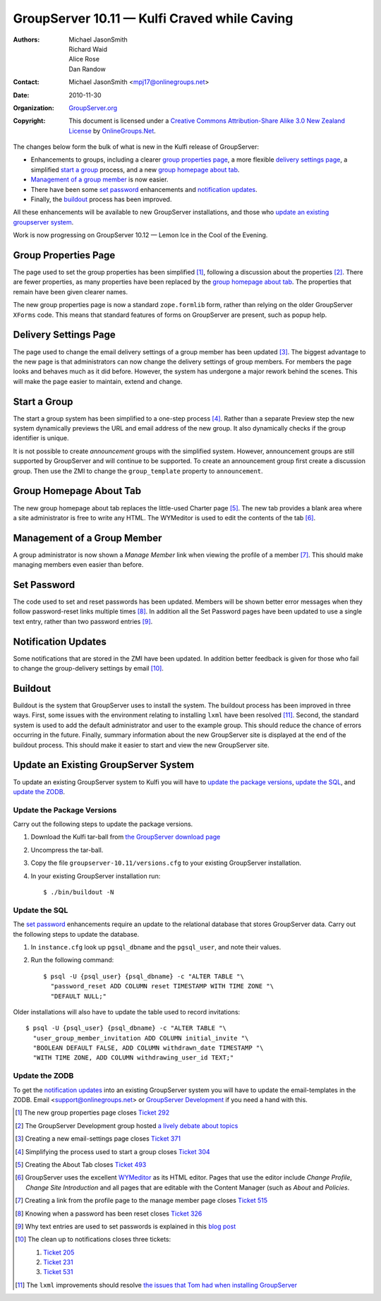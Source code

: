 ---------------------------------------------
GroupServer 10.11 — Kulfi Craved while Caving
---------------------------------------------

:Authors: Michael JasonSmith; Richard Waid; Alice Rose; Dan Randow
:Contact: Michael JasonSmith <mpj17@onlinegroups.net>
:Date: 2010-11-30
:Organization: `GroupServer.org`_
:Copyright: This document is licensed under a
  `Creative Commons Attribution-Share Alike 3.0 New Zealand License`_
  by `OnlineGroups.Net`_.

The changes below form the bulk of what is new in the Kulfi release of
GroupServer:

* Enhancements to groups, including a clearer `group properties page`_,
  a more flexible `delivery settings page`_, a simplified `start a
  group`_ process, and a new `group homepage about tab`_.
* `Management of a group member`_ is now easier.
* There have been some `set password`_  enhancements and `notification
  updates`_.
* Finally, the `buildout`_ process has been improved.

All these enhancements will be available to new GroupServer
installations, and those who `update an existing groupserver system`_.

Work is now progressing on GroupServer 10.12 — Lemon Ice in the Cool
of the Evening.

.. index::
   pair: Group; Properties

Group Properties Page
=====================

The page used to set the group properties has been simplified
[#GroupProperties]_, following a discussion about the properties
[#PropertiesTopic]_. There are fewer properties, as many properties
have been replaced by the `group homepage about tab`_. The properties
that remain have been given clearer names.

The new group properties page is now a standard ``zope.formlib`` form,
rather than relying on the older GroupServer ``XForms`` code. This
means that standard features of forms on GroupServer are present,
such as popup help.

.. index::
   pair: Group; Delivery settings

Delivery Settings Page
======================

The page used to change the email delivery settings of a group member
has been updated [#EmailSettings]_. The biggest advantage to the new
page is that administrators can now change the delivery settings of
group members.  For members the page looks and behaves much as it did
before. However, the system has undergone a major rework behind the
scenes. This will make the page easier to maintain, extend and change.

.. index::
   pair: Group; Start
   triple: Group; Type; Announcement

Start a Group
=============

The start a group system has been simplified to a one-step process
[#StartAGroup]_. Rather than a separate Preview step the new system
dynamically previews the URL and email address of the new group. It
also dynamically checks if the group identifier is unique.

It is not possible to create *announcement* groups with the simplified
system. However, announcement groups are still supported by GroupServer
and will continue to be supported. To create an announcement group
first create a discussion group. Then use the ZMI to change the
``group_template`` property to ``announcement``.

.. index::
   pair: Group; About
   pair: JavaScript; WYMeditor

Group Homepage About Tab
========================

The new group homepage about tab replaces the little-used Charter
page [#AboutTab]_. The new tab provides a blank area where a site
administrator is free to write any HTML. The WYMeditor is used to edit
the contents of the tab [#WYMeditorUse]_.

.. index::
   pair: Group member; Manage

Management of a Group Member
============================

A group administrator is now shown a *Manage Member* link when viewing
the profile of a member [#ManageMember]_. This should make managing
members even easier than before.

.. index::
   pair: Profile; Password

Set Password
============

The code used to set and reset passwords has been updated. Members
will be shown better error messages when they follow password-reset
links multiple times [#Password]_. In addition all the Set Password
pages have been updated to use a single text entry, rather than two
password entries [#EnClearPasswords]_.

.. index:: Notification

Notification Updates
====================

Some notifications that are stored in the ZMI have been updated. In
addition better feedback is given for those who fail to change the
group-delivery settings by email [#Notifications]_.

.. index::
   pair: Install; Buildout

Buildout
========

Buildout is the system that GroupServer uses to install the
system. The buildout process has been improved in three ways. First,
some issues with the environment relating to installing ``lxml`` have
been resolved [#lxml]_. Second, the standard system is used to add
the default administrator and user to the example group. This should
reduce the chance of errors occurring in the future. Finally, summary
information about the new GroupServer site is displayed at the end of
the buildout process. This should make it easier to start and view the
new GroupServer site.

Update an Existing GroupServer System
=====================================

To update an existing GroupServer system to Kulfi you will have to
`update the package versions`_, `update the SQL`_, and `update the
ZODB`_.

Update the Package Versions
---------------------------

Carry out the following steps to update the package versions.

#. Download the Kulfi tar-ball from `the GroupServer download page
   <http://groupserver.org/downloads>`_

#. Uncompress the tar-ball.

#. Copy the file ``groupserver-10.11/versions.cfg`` to your existing
   GroupServer installation.

#. In your existing GroupServer installation run::

      $ ./bin/buildout -N

Update the SQL
--------------

The `set password`_  enhancements require an update to the relational
database that stores GroupServer data. Carry out the following steps
to update the database.

#. In ``instance.cfg`` look up ``pgsql_dbname`` and the ``pgsql_user``,
   and note their values.

#. Run the following command::

      $ psql -U {psql_user} {psql_dbname} -c "ALTER TABLE "\
        "password_reset ADD COLUMN reset TIMESTAMP WITH TIME ZONE "\
        "DEFAULT NULL;"

Older installations will also have to update the table used to record
invitations::

      $ psql -U {psql_user} {psql_dbname} -c "ALTER TABLE "\
        "user_group_member_invitation ADD COLUMN initial_invite "\
        "BOOLEAN DEFAULT FALSE, ADD COLUMN withdrawn_date TIMESTAMP "\
        "WITH TIME ZONE, ADD COLUMN withdrawing_user_id TEXT;"

Update the ZODB
---------------

To get the `notification updates`_ into an existing GroupServer
system you will have to update the email-templates in the ZODB. Email
<support@onlinegroups.net> or `GroupServer Development`_ if you need
a hand with this.

.. _GroupServer.org: http://groupserver.org/
.. _OnlineGroups.Net: https://onlinegroups.net/
.. _Creative Commons Attribution-Share Alike 3.0 New Zealand License:
   http://creativecommons.org/licenses/by-sa/3.0/nz/
.. _GroupServer Development: http://groupserver.org/groups/development
.. _WYMeditor: http://www.wymeditor.org/
.. _Zope 2: http://zope2.zope.org/

.. [#GroupProperties] The new group properties page closes
   `Ticket 292 <https://redmine.iopen.net/issues/292>`_

.. [#PropertiesTopic] The GroupServer Development
   group hosted `a lively debate about topics
   <http://groupserver.org/r/topic/6ips13y2R228XK4dBYJTTl>`_

.. [#EmailSettings] Creating a new email-settings page closes `Ticket
   371 <https://redmine.iopen.net/issues/371>`_

.. [#StartAGroup] Simplifying the process used to start a group closes
   `Ticket 304  <https://redmine.iopen.net/issues/304>`_

.. [#AboutTab] Creating the About Tab closes `Ticket 493
   <https://redmine.iopen.net/issues/493>`_

.. [#WYMeditorUse] GroupServer uses the excellent `WYMeditor
   <http://www.wymeditor.org/>`_ as its HTML editor. Pages that use the
   editor include *Change Profile*, *Change Site Introduction* and all
   pages that are editable with the Content Manager (such as *About*
   and *Policies*.

.. [#ManageMember] Creating a link from the profile page to the manage
   member page closes `Ticket 515
   <https://redmine.iopen.net/issues/515>`_

.. [#Password] Knowing when a password has been reset closes `Ticket 326
   <https://redmine.iopen.net/issues/326>`_

.. [#EnClearPasswords] Why text entries are used to set passwords is
   explained in this `blog post
   <http://onlinegroups.net/blog/2010/10/22/change-password/>`_

.. [#Notifications] The clean up to notifications closes three tickets:

   #. `Ticket 205 <https://redmine.iopen.net/issues/205>`_
   #. `Ticket 231 <https://redmine.iopen.net/issues/231>`_
   #. `Ticket 531 <https://redmine.iopen.net/issues/531>`_

.. [#lxml] The ``lxml`` improvements should resolve `the issues that Tom
   had when installing GroupServer
   <http://groupserver.org/r/post/QeQVi7Zt4SgkNdPpZSyQl>`_

.. _GroupServer.org: http://groupserver.org/
.. _OnlineGroups.Net: https://onlinegroups.net/
.. _Creative Commons Attribution-Share Alike 3.0 New Zealand License:
   http://creativecommons.org/licenses/by-sa/3.0/nz/
.. _GroupServer Development: http://groupserver.org/groups/development
